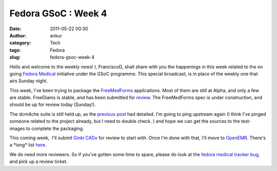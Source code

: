 Fedora GSoC : Week 4
####################
:date: 2011-05-22 00:30
:author: ankur
:category: Tech
:tags: Fedora
:slug: fedora-gsoc-week-4

Hello and welcome to the weekly news! I, FranciscoD, shall share with
you the happenings in this week related to the on going `Fedora
Medical`_ initiative under the GSoC programme. This special broadcast,
is in place of the weekly one that airs Sunday night.

This week, I've been trying to package the `FreeMedForms`_ applications.
Most of them are still at Alpha, and only a few are stable. FreeDiams is
stable, and has been submitted for `review`_. The FreeMedForms spec is
under construction, and should be up for review today (Sunday!).

The dcm4che suite is still held up, as the `previous post`_ had
detailed. I'm going to ping upstream again (I think I've pinged someone
related to the project already, but I need to double check. ) and hope
we can get the sources to the test-images to complete the packaging.

This coming week,  I'll submit \ `Ginki CADx`_ for review to start with.
Once I'm done with that, I'll move to `OpenEMR`_. There's a \*long\*
list `here`_.

We do need more reviewers. So if you've gotten some time to spare,
please do look at the `fedora medical tracker bug`_, and pick up a
review ticket.

.. _Fedora Medical: http://fedoraproject.org/wiki/SIGs/FedoraMedical
.. _FreeMedForms: http://www.freemedforms.com/en/downloads
.. _review: https://bugzilla.redhat.com/show_bug.cgi?id=705104
.. _previous post: http://dodoincfedora.wordpress.com/2011/05/15/fedora-gsoc-week-3/
.. _Ginki CADx: https://fedorahosted.org/fedora-medical/ticket/12
.. _OpenEMR: https://fedorahosted.org/fedora-medical/ticket/4
.. _here: https://fedorahosted.org/fedora-medical/report/1
.. _fedora medical tracker bug: https://bugzilla.redhat.com/show_bug.cgi?id=673841
